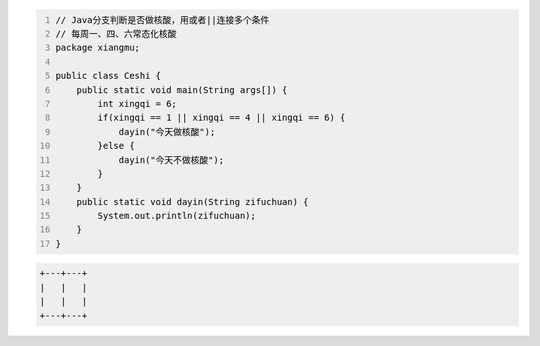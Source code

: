 .. title: Java代码案例27——分支判断是否做核酸
.. slug: javadai-ma-an-li-27-fen-zhi-pan-duan-shi-fou-zuo-he-suan
.. date: 2022-11-14 23:20:51 UTC+08:00
.. tags: Java代码案例
.. category: Java
.. link: 
.. description: 
.. type: text


.. code-block:: java
    :number-lines:

    // Java分支判断是否做核酸，用或者||连接多个条件
    // 每周一、四、六常态化核酸
    package xiangmu;

    public class Ceshi {
        public static void main(String args[]) {
            int xingqi = 6;
            if(xingqi == 1 || xingqi == 4 || xingqi == 6) {
                dayin("今天做核酸");
            }else {
                dayin("今天不做核酸");
            }
        }
        public static void dayin(String zifuchuan) {
            System.out.println(zifuchuan);
        }
    }


.. code-block:: text

    +---+---+
    |   |   |
    |   |   |
    +---+---+


